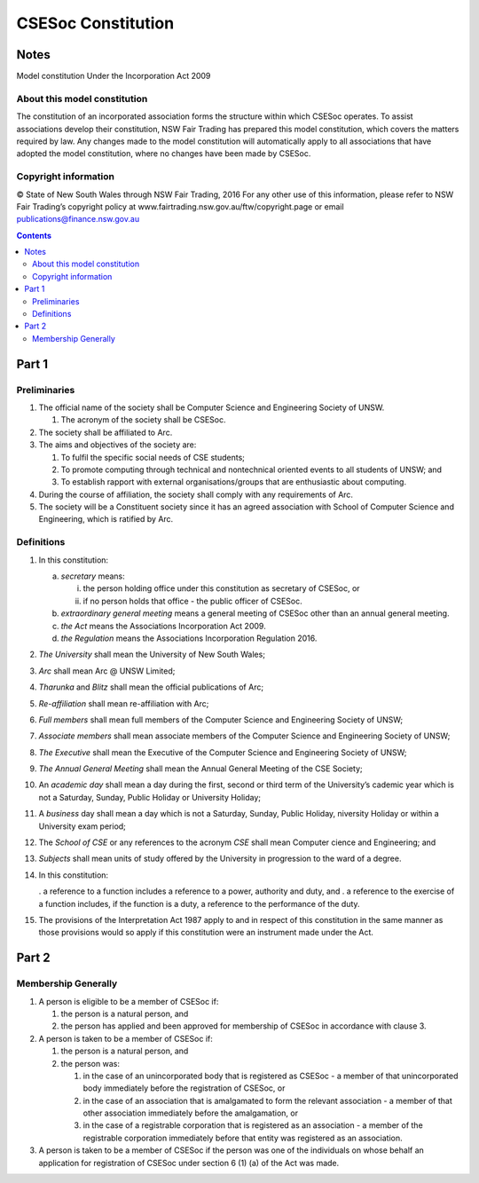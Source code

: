 ###################
CSESoc Constitution
###################

Notes
=====
Model constitution Under the Incorporation Act 2009

About this model constitution
-----------------------------
The constitution of an incorporated association forms the structure within which CSESoc operates. 
To assist associations develop their constitution, NSW Fair Trading has prepared this model constitution, which covers the matters required by law. 
Any changes made to the model constitution will automatically apply to all associations that have adopted the model constitution, where no changes have been made by CSESoc.

Copyright information
---------------------
© State of New South Wales through NSW Fair Trading, 2016 
For any other use of this information, please refer to NSW Fair Trading’s copyright policy at www.fairtrading.nsw.gov.au/ftw/copyright.page or email publications@finance.nsw.gov.au 

.. Contents::
..

Part 1
======

Preliminaries
-------------
1. The official name of the society shall be Computer Science and Engineering Society of UNSW.

   1. The acronym of the society shall be CSESoc.

2. The society shall be affiliated to Arc.
3. The aims and objectives of the society are:

   1. To fulfil the specific social needs of CSE students; 
   #. To promote computing through technical and nontechnical oriented events to all students of UNSW; and 
   #. To establish rapport with external organisations/groups that are enthusiastic about computing.

4. During the course of affiliation, the society shall comply with any requirements of Arc.
5. The society will be a Constituent society since it has an agreed association with School of 
   Computer Science and Engineering, which is ratified by Arc. 



Definitions
-----------

1. In this constitution:

   a. *secretary* means:

      i. the person holding office under this constitution as secretary of CSESoc, or
      #. if no person holds that office - the public officer of CSESoc.

   b. *extraordinary general meeting* means a general meeting of CSESoc other than an annual general meeting.
   #. *the Act* means the Associations Incorporation Act 2009.
   #. *the Regulation* means the Associations Incorporation Regulation 2016.

2. *The University* shall mean the University of New South Wales; 
#. *Arc* shall mean Arc @ UNSW Limited; 
#. *Tharunka* and *Blitz* shall mean the official publications of Arc; 
#. *Re-affiliation* shall mean re-affiliation with Arc; 
#. *Full members* shall mean full members of the Computer Science and Engineering Society of UNSW; 
#. *Associate members* shall mean associate members of the Computer Science and Engineering Society of UNSW; 
#. *The Executive* shall mean the Executive of the Computer Science and Engineering Society of UNSW; 
#. *The Annual General Meeting* shall mean the Annual General Meeting of the CSE Society; 
#. An *academic day* shall mean a day during the first, second or third term of the University’s 
   cademic year which is not a Saturday, Sunday, Public Holiday or University Holiday; 
#. A *business* day shall mean a day which is not a Saturday, Sunday, Public Holiday, 
   niversity Holiday or within a University exam period; 
#. The *School of CSE* or any references to the acronym *CSE* shall mean Computer 
   cience and Engineering; and 
#. *Subjects* shall mean units of study offered by the University in progression to the 
   ward of a degree. 
#. In this constitution:

   . a reference to a function includes a reference to a power, authority and duty, and
   . a reference to the exercise of a function includes, if the function is a duty, a reference to the performance of the duty.

#. The provisions of the Interpretation Act 1987 apply to and in respect of this constitution in the same manner as those provisions would so apply if this constitution were an instrument made under the Act.


Part 2
======

Membership Generally
--------------------

#. A person is eligible to be a member of CSESoc if:

   #. the person is a natural person, and
   #. the person has applied and been approved for membership of CSESoc in accordance with clause 3.

#. A person is taken to be a member of CSESoc if:

   #. the person is a natural person, and
   #. the person was:

      #. in the case of an unincorporated body that is registered as CSESoc - a member of that unincorporated body immediately before the registration of CSESoc, or
      #. in the case of an association that is amalgamated to form the relevant association - a member of that other association immediately before the amalgamation, or
      #. in the case of a registrable corporation that is registered as an association - a member of the registrable corporation immediately before that entity was registered as an association.

#. A person is taken to be a member of CSESoc if the person was one of the individuals on whose behalf an application for registration of CSESoc under section 6 (1) (a) of the Act was made.

